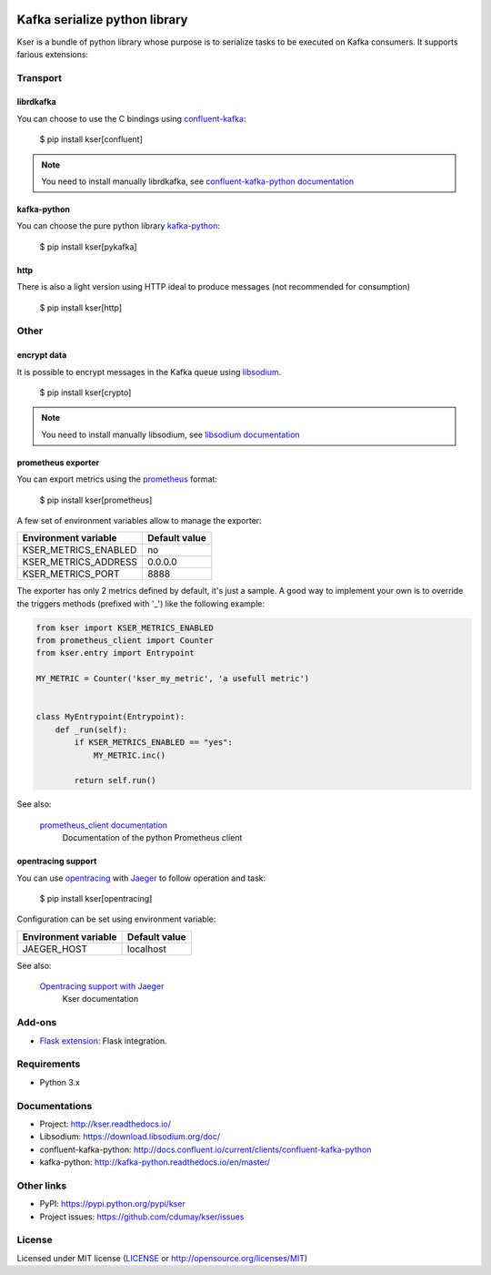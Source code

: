 
.. image:: https://img.shields.io/pypi/v/kser.svg
   :target: https://pypi.python.org/pypi/kser/
   :alt: Latest Version

.. image:: https://travis-ci.org/cdumay/kser.svg?branch=master
   :target: https://travis-ci.org/cdumay/kser
   :alt: Latest version


.. image:: https://readthedocs.org/projects/kser/badge/?version=latest
   :target: http://kser.readthedocs.io/en/latest/?badge=latest
   :alt: Documentation Status

.. image:: https://img.shields.io/badge/license-MIT-blue.svg
    :target: https://github.com/cdumay/kser/blob/master/LICENSE

==============================
Kafka serialize python library
==============================

Kser is a bundle of python library whose purpose is to serialize tasks to be
executed on Kafka consumers. It supports farious extensions:

Transport
=========

librdkafka
----------

You can choose to use the C bindings using `confluent-kafka <https://github.com/confluentinc/confluent-kafka-python>`_:

    $ pip install kser[confluent]

.. note::

    You need to install manually librdkafka, see `confluent-kafka-python documentation <http://docs.confluent.io/current/clients/confluent-kafka-python>`_

kafka-python
------------

You can choose the pure python library `kafka-python <https://github.com/dpkp/kafka-python>`_:

    $ pip install kser[pykafka]

http
----

There is also a light version using HTTP ideal to produce messages (not recommended for consumption)

    $ pip install kser[http]

Other
=====

encrypt data
------------

It is possible to encrypt messages in the Kafka queue using `libsodium <https://github.com/jedisct1/libsodium>`_.

    $ pip install kser[crypto]

.. note::

    You need to install manually libsodium, see `libsodium documentation <https://download.libsodium.org/doc/>`_

prometheus exporter
-------------------

You can export metrics using the `prometheus <https://prometheus.io/>`_ format:

    $ pip install kser[prometheus]

A few set of environment variables allow to manage the exporter:

+----------------------+---------------+
| Environment variable | Default value |
+======================+===============+
| KSER_METRICS_ENABLED | no            |
+----------------------+---------------+
| KSER_METRICS_ADDRESS | 0.0.0.0       |
+----------------------+---------------+
| KSER_METRICS_PORT    | 8888          |
+----------------------+---------------+

The exporter has only 2 metrics defined by default, it's just a sample. A good
way to implement your own is to override the triggers methods (prefixed with '_') like the following example:

.. code-block:: python

    from kser import KSER_METRICS_ENABLED
    from prometheus_client import Counter
    from kser.entry import Entrypoint

    MY_METRIC = Counter('kser_my_metric', 'a usefull metric')


    class MyEntrypoint(Entrypoint):
        def _run(self):
            if KSER_METRICS_ENABLED == "yes":
                MY_METRIC.inc()

            return self.run()

See also:

    `prometheus_client documentation <https://github.com/prometheus/client_python>`_
        Documentation of the python Prometheus client

opentracing support
-------------------

You can use `opentracing <http://opentracing.io/>`_ with `Jaeger <https://www.jaegertracing.io/docs/>`_ to follow operation and task:

    $ pip install kser[opentracing]

Configuration can be set using environment variable:

+----------------------+---------------+
| Environment variable | Default value |
+======================+===============+
| JAEGER_HOST          | localhost     |
+----------------------+---------------+

See also:

    `Opentracing support with Jaeger <http://kser.readthedocs.io/en/latest/opentracing.html>`_
        Kser documentation

Add-ons
=======

- `Flask extension <https://github.com/cdumay/flask-kser>`_: Flask integration.

Requirements
============

- Python 3.x

Documentations
==============

- Project: http://kser.readthedocs.io/
- Libsodium: https://download.libsodium.org/doc/
- confluent-kafka-python: http://docs.confluent.io/current/clients/confluent-kafka-python
- kafka-python: http://kafka-python.readthedocs.io/en/master/

Other links
===========

- PyPI: https://pypi.python.org/pypi/kser
- Project issues: https://github.com/cdumay/kser/issues

License
=======

Licensed under MIT license (`LICENSE <./LICENSE>`_ or http://opensource.org/licenses/MIT)
